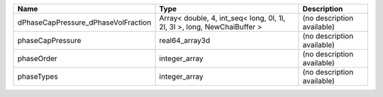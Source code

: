 

=================================== ======================================================================== ========================== 
Name                                Type                                                                     Description                
=================================== ======================================================================== ========================== 
dPhaseCapPressure_dPhaseVolFraction Array< double, 4, int_seq< long, 0l, 1l, 2l, 3l >, long, NewChaiBuffer > (no description available) 
phaseCapPressure                    real64_array3d                                                           (no description available) 
phaseOrder                          integer_array                                                            (no description available) 
phaseTypes                          integer_array                                                            (no description available) 
=================================== ======================================================================== ========================== 



